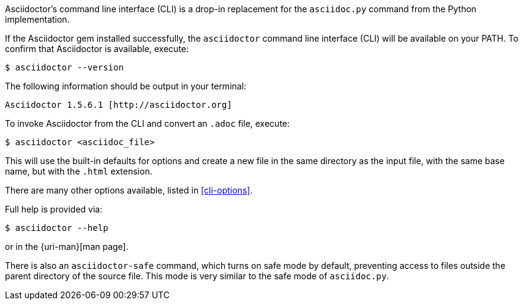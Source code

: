 ////
Command line usage quick start for Asciidoctor
This file is included in the install-toolchain and user-manual documents
////

Asciidoctor's command line interface (CLI) is a drop-in replacement for the `asciidoc.py` command from the Python implementation.

If the Asciidoctor gem installed successfully, the `asciidoctor` command line interface (CLI) will be available on your PATH.
To confirm that Asciidoctor is available, execute:

 $ asciidoctor --version

The following information should be output in your terminal:

 Asciidoctor 1.5.6.1 [http://asciidoctor.org]

To invoke Asciidoctor from the CLI and convert an `.adoc` file, execute:

 $ asciidoctor <asciidoc_file>

This will use the built-in defaults for options and create a new file in the same directory as the input file, with the same base name, but with the `.html` extension.

There are many other options available, listed in <<cli-options>>.

Full help is provided via:

 $ asciidoctor --help

or in the {uri-man}[man page].


There is also an `asciidoctor-safe` command, which turns on safe mode by default, preventing access to files outside the parent directory of the source file.
This mode is very similar to the safe mode of `asciidoc.py`.

